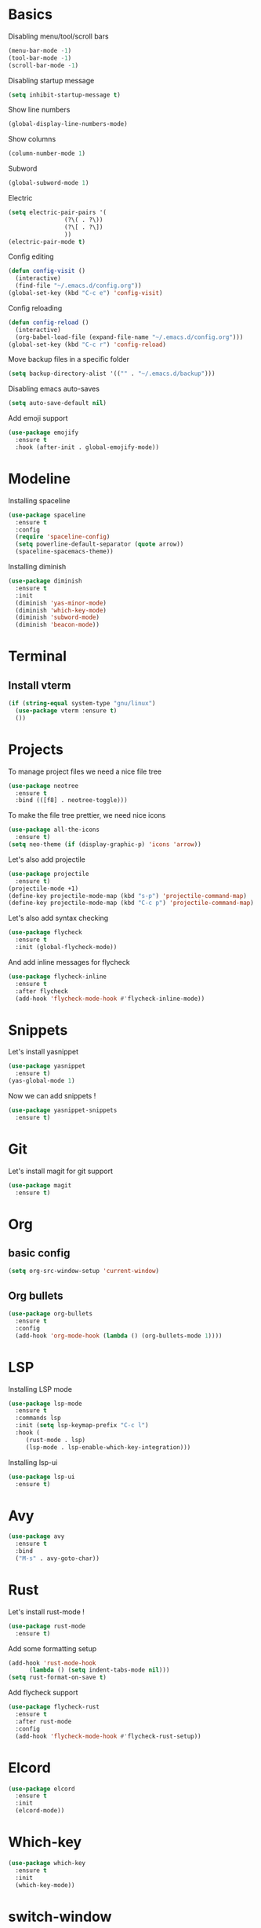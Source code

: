 * Basics
Disabling menu/tool/scroll bars

#+begin_src emacs-lisp
(menu-bar-mode -1)
(tool-bar-mode -1)
(scroll-bar-mode -1)
#+end_src

Disabling startup message
#+begin_src emacs-lisp
(setq inhibit-startup-message t)
#+end_src

Show line numbers
#+begin_src emacs-lisp
  (global-display-line-numbers-mode)
#+end_src

Show columns
#+begin_src emacs-lisp
  (column-number-mode 1)
#+end_src

Subword
#+begin_src emacs-lisp
  (global-subword-mode 1)
#+end_src

Electric
#+begin_src emacs-lisp
  (setq electric-pair-pairs '(
			      (?\( . ?\))
			      (?\[ . ?\])
			      ))
  (electric-pair-mode t)
#+end_src

Config editing
#+begin_src emacs-lisp
  (defun config-visit ()
    (interactive)
    (find-file "~/.emacs.d/config.org"))
  (global-set-key (kbd "C-c e") 'config-visit)
#+end_src

Config reloading
#+begin_src emacs-lisp
  (defun config-reload ()
    (interactive)
    (org-babel-load-file (expand-file-name "~/.emacs.d/config.org")))
  (global-set-key (kbd "C-c r") 'config-reload)
#+end_src

Move backup files in a specific folder
#+begin_src emacs-lisp
  (setq backup-directory-alist '(("" . "~/.emacs.d/backup")))
#+end_src

Disabling emacs auto-saves
#+begin_src emacs-lisp
  (setq auto-save-default nil)
#+end_src

Add emoji support
#+begin_src emacs-lisp
  (use-package emojify
    :ensure t
    :hook (after-init . global-emojify-mode))
#+End_src
* Modeline
Installing spaceline
#+begin_src emacs-lisp
  (use-package spaceline
    :ensure t
    :config
    (require 'spaceline-config)
    (setq powerline-default-separator (quote arrow))
    (spaceline-spacemacs-theme))
#+end_src

Installing diminish
#+begin_src emacs-lisp
  (use-package diminish
    :ensure t
    :init
    (diminish 'yas-minor-mode)
    (diminish 'which-key-mode)
    (diminish 'subword-mode)
    (diminish 'beacon-mode))
#+end_src
* Terminal
** Install vterm
#+begin_src emacs-lisp
  (if (string-equal system-type "gnu/linux")
    (use-package vterm :ensure t)
    ())
#+end_src

* Projects

To manage project files we need a nice file tree
#+begin_src emacs-lisp
  (use-package neotree
    :ensure t
    :bind (([f8] . neotree-toggle)))
#+end_src

To make the file tree prettier, we need nice icons
#+begin_src emacs-lisp
  (use-package all-the-icons
    :ensure t)
  (setq neo-theme (if (display-graphic-p) 'icons 'arrow))
#+end_src

Let's also add projectile
#+begin_src emacs-lisp
  (use-package projectile
    :ensure t)
  (projectile-mode +1)
  (define-key projectile-mode-map (kbd "s-p") 'projectile-command-map)
  (define-key projectile-mode-map (kbd "C-c p") 'projectile-command-map)
#+end_src

Let's also add syntax checking
#+begin_src emacs-lisp
  (use-package flycheck
    :ensure t
    :init (global-flycheck-mode))
#+end_src

And add inline messages for flycheck
#+begin_src emacs-lisp
  (use-package flycheck-inline
    :ensure t
    :after flycheck
    (add-hook 'flycheck-mode-hook #'flycheck-inline-mode))
#+end_src

* Snippets
Let's install yasnippet
#+begin_src emacs-lisp
  (use-package yasnippet
    :ensure t)
  (yas-global-mode 1)
#+end_src

Now we can add snippets !
#+begin_src emacs-lisp
  (use-package yasnippet-snippets
    :ensure t)
#+end_src
* Git
Let's install magit for git support
#+begin_src emacs-lisp
  (use-package magit
    :ensure t)
#+end_src
* Org
** basic config
#+begin_src emacs-lisp
  (setq org-src-window-setup 'current-window)
#+end_src
** Org bullets
#+begin_src emacs-lisp
  (use-package org-bullets
    :ensure t
    :config
    (add-hook 'org-mode-hook (lambda () (org-bullets-mode 1))))
#+end_src

* LSP
Installing LSP mode
#+begin_src emacs-lisp
  (use-package lsp-mode
    :ensure t
    :commands lsp
    :init (setq lsp-keymap-prefix "C-c l")
    :hook (
	   (rust-mode . lsp)
	   (lsp-mode . lsp-enable-which-key-integration)))
#+end_src

Installing lsp-ui
#+begin_src emacs-lisp
  (use-package lsp-ui
    :ensure t)
#+end_src
* Avy
#+begin_src emacs-lisp
  (use-package avy
    :ensure t
    :bind
    ("M-s" . avy-goto-char))
#+end_src
* Rust
Let's install rust-mode !
#+begin_src emacs-lisp
  (use-package rust-mode
    :ensure t)
#+end_src

Add some formatting setup
#+begin_src emacs-lisp
  (add-hook 'rust-mode-hook
	    (lambda () (setq indent-tabs-mode nil)))
  (setq rust-format-on-save t)
#+end_src

Add flycheck support
#+begin_src emacs-lisp
  (use-package flycheck-rust
    :ensure t
    :after rust-mode
    :config
    (add-hook 'flycheck-mode-hook #'flycheck-rust-setup))
#+end_src

* Elcord
#+begin_src emacs-lisp
  (use-package elcord
    :ensure t
    :init
    (elcord-mode))
#+end_src

* Which-key
#+begin_src emacs-lisp
  (use-package which-key
    :ensure t
    :init
    (which-key-mode))
#+end_src

* switch-window
#+begin_src emacs-lisp
  (use-package switch-window
    :ensure t
    :config
    (setq switch-window-input-style 'minibuffer)
    (setq switch-window-increase 4)
    (setq switch-window-threshold 2)
    (setq switch-window-shortcut-style 'qwerty)
    (setq switch-window-qwerty-shortcuts
	  '("q" "s" "d" "f" "h" "j" "k" "l"))
    :bind
    ([remap other-window] . switch-window))
#+end_src
* Rainbow
#+begin_src emacs-lisp
  (use-package rainbow-mode
    :ensure t
    :init (rainbow-mode 1))

  (use-package rainbow-delimiters
    :ensure t
    :init
    (rainbow-delimiters-mode 1))
#+end_src
* Beacon
#+begin_src emacs-lisp
  (use-package beacon
    :ensure t
    :init
    (beacon-mode 1))
#+end_src

* Utilities
** y-or-n-p
Uses y-or-n-p instead of 'yes-or-no-p
#+begin_src emacs-lisp
  (defalias 'yes-or-no-p 'y-or-n-p)
#+end_src

** Scroll conservatively
#+begin_src emacs-lisp
  (setq scroll-conservatively 100)
#+end_src

** Ring bell
#+begin_src emacs-lisp
  (setq ring-bell-function 'ignore)
#+end_src 

** Line highlighting
#+begin_src emacs-lisp
  (when window-system (global-hl-line-mode t))
#+end_src

** Symbols prettifying
#+begin_src emacs-lisp
  (when window-system (global-prettify-symbols-mode t))
#+end_src

** Backups, autosaves
#+begin_src emacs-lisp
  (setq make-backup-file nil)
  (setq auto-save-default nil)
#+end_src

* Autocompletion
#+begin_src emacs-lisp
  (use-package company
    :ensure t
    :init
    (add-hook 'after-init-hook 'global-company-mode))
#+end_src
* Helm
#+begin_src emacs-lisp
  (use-package helm
    :ensure t
    :init
    (ido-mode t)
    :bind ("M-x" . 'helm-M-x))
#+End_src
* Swiper
#+begin_src emacs-lisp
  (use-package swiper
    :ensure t
    :bind ("C-s" . swiper))
#+end_src
